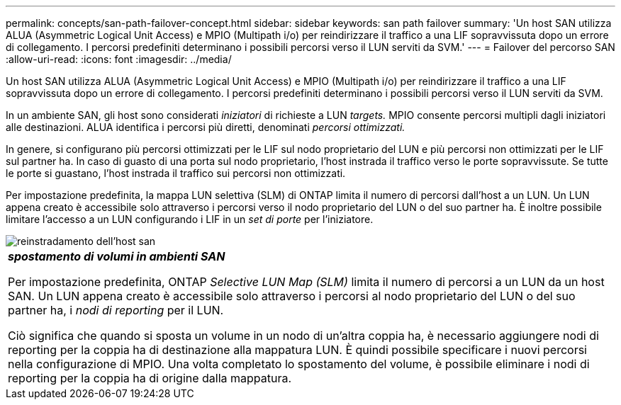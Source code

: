 ---
permalink: concepts/san-path-failover-concept.html 
sidebar: sidebar 
keywords: san path failover 
summary: 'Un host SAN utilizza ALUA (Asymmetric Logical Unit Access) e MPIO (Multipath i/o) per reindirizzare il traffico a una LIF sopravvissuta dopo un errore di collegamento. I percorsi predefiniti determinano i possibili percorsi verso il LUN serviti da SVM.' 
---
= Failover del percorso SAN
:allow-uri-read: 
:icons: font
:imagesdir: ../media/


[role="lead"]
Un host SAN utilizza ALUA (Asymmetric Logical Unit Access) e MPIO (Multipath i/o) per reindirizzare il traffico a una LIF sopravvissuta dopo un errore di collegamento. I percorsi predefiniti determinano i possibili percorsi verso il LUN serviti da SVM.

In un ambiente SAN, gli host sono considerati _iniziatori_ di richieste a LUN _targets._ MPIO consente percorsi multipli dagli iniziatori alle destinazioni. ALUA identifica i percorsi più diretti, denominati _percorsi ottimizzati._

In genere, si configurano più percorsi ottimizzati per le LIF sul nodo proprietario del LUN e più percorsi non ottimizzati per le LIF sul partner ha. In caso di guasto di una porta sul nodo proprietario, l'host instrada il traffico verso le porte sopravvissute. Se tutte le porte si guastano, l'host instrada il traffico sui percorsi non ottimizzati.

Per impostazione predefinita, la mappa LUN selettiva (SLM) di ONTAP limita il numero di percorsi dall'host a un LUN. Un LUN appena creato è accessibile solo attraverso i percorsi verso il nodo proprietario del LUN o del suo partner ha. È inoltre possibile limitare l'accesso a un LUN configurando i LIF in un _set di porte_ per l'iniziatore.

image::../media/san-host-rerouting.gif[reinstradamento dell'host san]

|===


 a| 
*_spostamento di volumi in ambienti SAN_*

Per impostazione predefinita, ONTAP _Selective LUN Map (SLM)_ limita il numero di percorsi a un LUN da un host SAN. Un LUN appena creato è accessibile solo attraverso i percorsi al nodo proprietario del LUN o del suo partner ha, i _nodi di reporting_ per il LUN.

Ciò significa che quando si sposta un volume in un nodo di un'altra coppia ha, è necessario aggiungere nodi di reporting per la coppia ha di destinazione alla mappatura LUN. È quindi possibile specificare i nuovi percorsi nella configurazione di MPIO. Una volta completato lo spostamento del volume, è possibile eliminare i nodi di reporting per la coppia ha di origine dalla mappatura.

|===